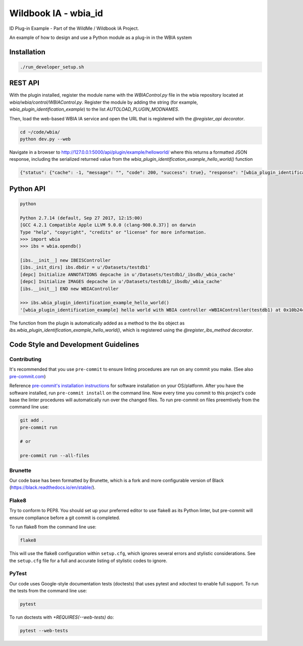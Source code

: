 =====================
Wildbook IA - wbia_id
=====================

ID Plug-in Example - Part of the WildMe / Wildbook IA Project.

An example of how to design and use a Python module as a plug-in in the WBIA system

Installation
------------

.. code:: bash

    ./run_developer_setup.sh

REST API
--------

With the plugin installed, register the module name with the `WBIAControl.py` file
in the wbia repository located at `wbia/wbia/control/WBIAControl.py`.  Register
the module by adding the string (for example, `wbia_plugin_identification_example`) to the
list `AUTOLOAD_PLUGIN_MODNAMES`.

Then, load the web-based WBIA IA service and open the URL that is registered with
the `@register_api decorator`.

.. code:: bash

    cd ~/code/wbia/
    python dev.py --web

Navigate in a browser to http://127.0.0.1:5000/api/plugin/example/helloworld/ where
this returns a formatted JSON response, including the serialized returned value
from the `wbia_plugin_identification_example_hello_world()` function

.. code:: text

    {"status": {"cache": -1, "message": "", "code": 200, "success": true}, "response": "[wbia_plugin_identification_example] hello world with WBIA controller <WBIAController(testdb1) at 0x11e776e90>"}

Python API
----------

.. code:: bash

    python

    Python 2.7.14 (default, Sep 27 2017, 12:15:00)
    [GCC 4.2.1 Compatible Apple LLVM 9.0.0 (clang-900.0.37)] on darwin
    Type "help", "copyright", "credits" or "license" for more information.
    >>> import wbia
    >>> ibs = wbia.opendb()

    [ibs.__init__] new IBEISController
    [ibs._init_dirs] ibs.dbdir = u'/Datasets/testdb1'
    [depc] Initialize ANNOTATIONS depcache in u'/Datasets/testdb1/_ibsdb/_wbia_cache'
    [depc] Initialize IMAGES depcache in u'/Datasets/testdb1/_ibsdb/_wbia_cache'
    [ibs.__init__] END new WBIAController

    >>> ibs.wbia_plugin_identification_example_hello_world()
    '[wbia_plugin_identification_example] hello world with WBIA controller <WBIAController(testdb1) at 0x10b24c9d0>'

The function from the plugin is automatically added as a method to the ibs object
as `ibs.wbia_plugin_identification_example_hello_world()`, which is registered using the
`@register_ibs_method decorator`.

Code Style and Development Guidelines
-------------------------------------

Contributing
~~~~~~~~~~~~

It's recommended that you use ``pre-commit`` to ensure linting procedures are run
on any commit you make. (See also `pre-commit.com <https://pre-commit.com/>`_)

Reference `pre-commit's installation instructions <https://pre-commit.com/#install>`_ for software installation on your OS/platform. After you have the software installed, run ``pre-commit install`` on the command line. Now every time you commit to this project's code base the linter procedures will automatically run over the changed files.  To run pre-commit on files preemtively from the command line use:

.. code:: bash

    git add .
    pre-commit run

    # or

    pre-commit run --all-files

Brunette
~~~~~~~~

Our code base has been formatted by Brunette, which is a fork and more configurable version of Black (https://black.readthedocs.io/en/stable/).

Flake8
~~~~~~

Try to conform to PEP8.  You should set up your preferred editor to use flake8 as its Python linter, but pre-commit will ensure compliance before a git commit is completed.

To run flake8 from the command line use:

.. code:: bash

    flake8


This will use the flake8 configuration within ``setup.cfg``,
which ignores several errors and stylistic considerations.
See the ``setup.cfg`` file for a full and accurate listing of stylistic codes to ignore.

PyTest
~~~~~~

Our code uses Google-style documentation tests (doctests) that uses pytest and xdoctest to enable full support.  To run the tests from the command line use:

.. code:: bash

    pytest

To run doctests with `+REQUIRES(--web-tests)` do:

.. code:: bash

    pytest --web-tests
